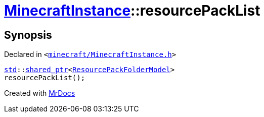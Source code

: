 [#MinecraftInstance-resourcePackList]
= xref:MinecraftInstance.adoc[MinecraftInstance]::resourcePackList
:relfileprefix: ../
:mrdocs:


== Synopsis

Declared in `&lt;https://github.com/PrismLauncher/PrismLauncher/blob/develop/launcher/minecraft/MinecraftInstance.h#L116[minecraft&sol;MinecraftInstance&period;h]&gt;`

[source,cpp,subs="verbatim,replacements,macros,-callouts"]
----
xref:std.adoc[std]::xref:std/shared_ptr.adoc[shared&lowbar;ptr]&lt;xref:ResourcePackFolderModel.adoc[ResourcePackFolderModel]&gt;
resourcePackList();
----



[.small]#Created with https://www.mrdocs.com[MrDocs]#
